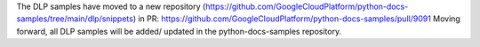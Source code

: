 The DLP samples have moved to a new repository (https://github.com/GoogleCloudPlatform/python-docs-samples/tree/main/dlp/snippets) in PR: https://github.com/GoogleCloudPlatform/python-docs-samples/pull/9091
Moving forward, all DLP samples will be added/ updated in the python-docs-samples repository.
